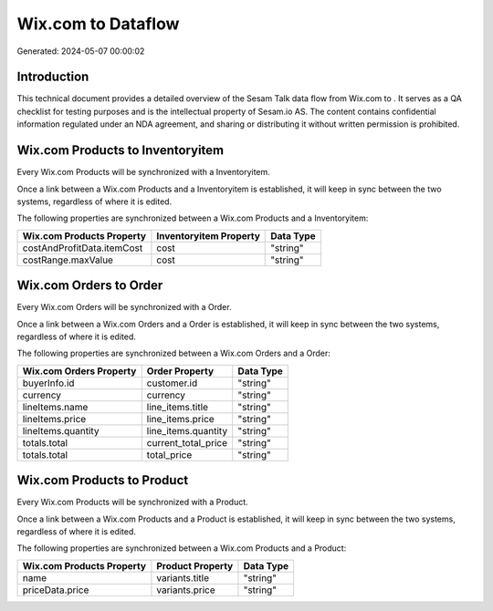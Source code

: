 ====================
Wix.com to  Dataflow
====================

Generated: 2024-05-07 00:00:02

Introduction
------------

This technical document provides a detailed overview of the Sesam Talk data flow from Wix.com to . It serves as a QA checklist for testing purposes and is the intellectual property of Sesam.io AS. The content contains confidential information regulated under an NDA agreement, and sharing or distributing it without written permission is prohibited.

Wix.com Products to  Inventoryitem
----------------------------------
Every Wix.com Products will be synchronized with a  Inventoryitem.

Once a link between a Wix.com Products and a  Inventoryitem is established, it will keep in sync between the two systems, regardless of where it is edited.

The following properties are synchronized between a Wix.com Products and a  Inventoryitem:

.. list-table::
   :header-rows: 1

   * - Wix.com Products Property
     -  Inventoryitem Property
     -  Data Type
   * - costAndProfitData.itemCost
     - cost
     - "string"
   * - costRange.maxValue
     - cost
     - "string"


Wix.com Orders to  Order
------------------------
Every Wix.com Orders will be synchronized with a  Order.

Once a link between a Wix.com Orders and a  Order is established, it will keep in sync between the two systems, regardless of where it is edited.

The following properties are synchronized between a Wix.com Orders and a  Order:

.. list-table::
   :header-rows: 1

   * - Wix.com Orders Property
     -  Order Property
     -  Data Type
   * - buyerInfo.id
     - customer.id
     - "string"
   * - currency
     - currency
     - "string"
   * - lineItems.name
     - line_items.title
     - "string"
   * - lineItems.price
     - line_items.price
     - "string"
   * - lineItems.quantity
     - line_items.quantity
     - "string"
   * - totals.total
     - current_total_price
     - "string"
   * - totals.total
     - total_price
     - "string"


Wix.com Products to  Product
----------------------------
Every Wix.com Products will be synchronized with a  Product.

Once a link between a Wix.com Products and a  Product is established, it will keep in sync between the two systems, regardless of where it is edited.

The following properties are synchronized between a Wix.com Products and a  Product:

.. list-table::
   :header-rows: 1

   * - Wix.com Products Property
     -  Product Property
     -  Data Type
   * - name
     - variants.title
     - "string"
   * - priceData.price
     - variants.price
     - "string"

